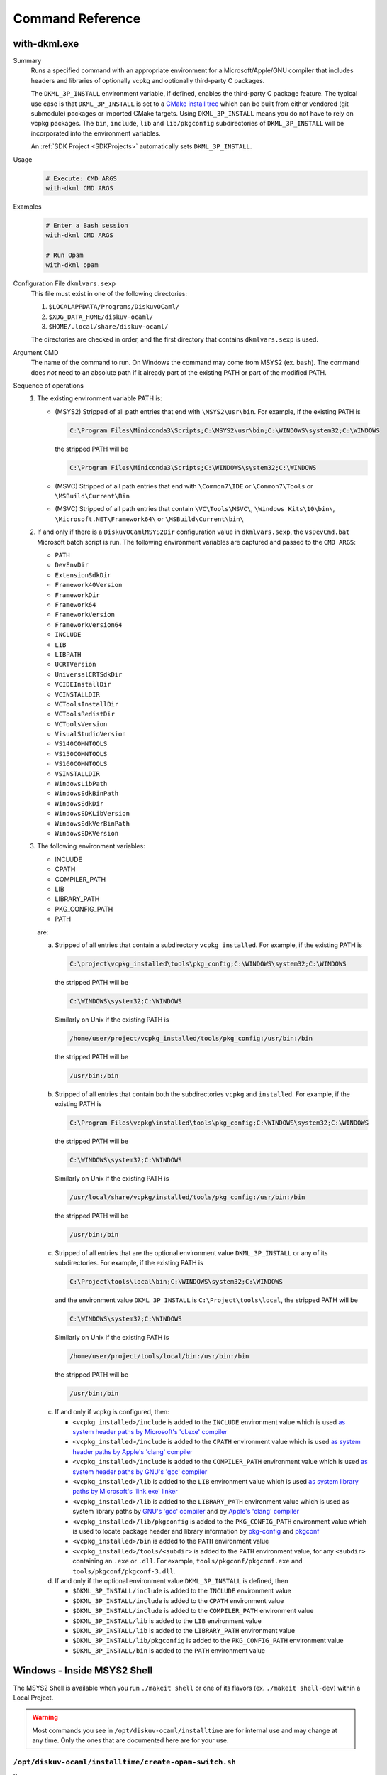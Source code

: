 Command Reference
=================

with-dkml.exe
-------------

Summary
    Runs a specified command with an appropriate environment for a
    Microsoft/Apple/GNU compiler that includes headers and libraries
    of optionally vcpkg and optionally third-party C packages.

    The ``DKML_3P_INSTALL`` environment variable, if defined, enables
    the third-party C package feature. The typical use case is that
    ``DKML_3P_INSTALL`` is set to a `CMake install tree <https://cliutils.gitlab.io/modern-cmake/chapters/install/installing.html>`_
    which can be built from either vendored (git submodule) packages or
    imported CMake targets. Using ``DKML_3P_INSTALL`` means you do not
    have to rely on vcpkg packages. The ``bin``, ``include``, ``lib`` and
    ``lib/pkgconfig`` subdirectories of ``DKML_3P_INSTALL`` will be incorporated
    into the environment variables.

    An :ref:`SDK Project <SDKProjects>` automatically sets ``DKML_3P_INSTALL``.

Usage
    .. code-block:: bash

        # Execute: CMD ARGS
        with-dkml CMD ARGS

Examples
    .. code-block:: bash

        # Enter a Bash session
        with-dkml CMD ARGS

        # Run Opam
        with-dkml opam

Configuration File ``dkmlvars.sexp``
    This file must exist in one of the following directories:

    1. ``$LOCALAPPDATA/Programs/DiskuvOCaml/``
    2. ``$XDG_DATA_HOME/diskuv-ocaml/``
    3. ``$HOME/.local/share/diskuv-ocaml/``

    The directories are checked in order, and the first directory that contains ``dkmlvars.sexp`` is used.

Argument CMD
    The name of the command to run. On Windows the command may come from MSYS2 (ex. ``bash``).
    The command does *not* need to an absolute path if it already part of the existing PATH
    or part of the modified PATH.

Sequence of operations
    #. The existing environment variable PATH is:

       - (MSYS2) Stripped of all path entries that end with ``\MSYS2\usr\bin``. For example, if the existing PATH is

         .. code-block:: doscon

            C:\Program Files\Miniconda3\Scripts;C:\MSYS2\usr\bin;C:\WINDOWS\system32;C:\WINDOWS

         the stripped PATH will be

         .. code-block:: doscon

            C:\Program Files\Miniconda3\Scripts;C:\WINDOWS\system32;C:\WINDOWS

       - (MSVC) Stripped of all path entries that end with ``\Common7\IDE`` or ``\Common7\Tools`` or ``\MSBuild\Current\Bin``
       - (MSVC) Stripped of all path entries that contain ``\VC\Tools\MSVC\``, ``\Windows Kits\10\bin\``, ``\Microsoft.NET\Framework64\`` or ``\MSBuild\Current\bin\``

    #. If and only if there is a ``DiskuvOCamlMSYS2Dir`` configuration value in ``dkmlvars.sexp``, the ``VsDevCmd.bat``
       Microsoft batch script is run. The following environment variables are
       captured and passed to the ``CMD ARGS``:

       * ``PATH``
       * ``DevEnvDir``
       * ``ExtensionSdkDir``
       * ``Framework40Version``
       * ``FrameworkDir``
       * ``Framework64``
       * ``FrameworkVersion``
       * ``FrameworkVersion64``
       * ``INCLUDE``
       * ``LIB``
       * ``LIBPATH``
       * ``UCRTVersion``
       * ``UniversalCRTSdkDir``
       * ``VCIDEInstallDir``
       * ``VCINSTALLDIR``
       * ``VCToolsInstallDir``
       * ``VCToolsRedistDir``
       * ``VCToolsVersion``
       * ``VisualStudioVersion``
       * ``VS140COMNTOOLS``
       * ``VS150COMNTOOLS``
       * ``VS160COMNTOOLS``
       * ``VSINSTALLDIR``
       * ``WindowsLibPath``
       * ``WindowsSdkBinPath``
       * ``WindowsSdkDir``
       * ``WindowsSDKLibVersion``
       * ``WindowsSdkVerBinPath``
       * ``WindowsSDKVersion``

    #. The following environment variables:

       * INCLUDE
       * CPATH
       * COMPILER_PATH
       * LIB
       * LIBRARY_PATH
       * PKG_CONFIG_PATH
       * PATH

       are:

       a. Stripped of all entries that contain a subdirectory ``vcpkg_installed``. For example, if the existing PATH is

          .. code-block:: doscon

             C:\project\vcpkg_installed\tools\pkg_config;C:\WINDOWS\system32;C:\WINDOWS

          the stripped PATH will be

          .. code-block:: doscon

             C:\WINDOWS\system32;C:\WINDOWS

          Similarly on Unix if the existing PATH is

          .. code-block:: bash

             /home/user/project/vcpkg_installed/tools/pkg_config:/usr/bin:/bin

          the stripped PATH will be

          .. code-block:: bash

             /usr/bin:/bin

       b. Stripped of all entries that contain both the subdirectories ``vcpkg`` and ``installed``. For example, if the existing PATH is

          .. code-block:: doscon

             C:\Program Files\vcpkg\installed\tools\pkg_config;C:\WINDOWS\system32;C:\WINDOWS

          the stripped PATH will be

          .. code-block:: doscon

             C:\WINDOWS\system32;C:\WINDOWS

          Similarly on Unix if the existing PATH is

          .. code-block:: bash

             /usr/local/share/vcpkg/installed/tools/pkg_config:/usr/bin:/bin

          the stripped PATH will be

          .. code-block:: bash

             /usr/bin:/bin

       c. Stripped of all entries that are the optional environment value ``DKML_3P_INSTALL`` or any of its subdirectories. For example, if the existing PATH is

          .. code-block:: doscon

             C:\Project\tools\local\bin;C:\WINDOWS\system32;C:\WINDOWS

          and the environment value ``DKML_3P_INSTALL`` is ``C:\Project\tools\local``, the stripped PATH will be

          .. code-block:: doscon

             C:\WINDOWS\system32;C:\WINDOWS

          Similarly on Unix if the existing PATH is

          .. code-block:: bash

             /home/user/project/tools/local/bin:/usr/bin:/bin

          the stripped PATH will be

          .. code-block:: bash

             /usr/bin:/bin

       c. If and only if vcpkg is configured, then:

          * ``<vcpkg_installed>/include`` is added to the ``INCLUDE`` environment value which is used
            `as system header paths by Microsoft's 'cl.exe' compiler <https://docs.microsoft.com/en-us/cpp/build/reference/cl-environment-variables?view=msvc-160>`_
          * ``<vcpkg_installed>/include`` is added to the ``CPATH`` environment value which is used
            `as system header paths by Apple's 'clang' compiler <https://clang.llvm.org/docs/CommandGuide/clang.html>`_
          * ``<vcpkg_installed>/include`` is added to the ``COMPILER_PATH`` environment value which is used
            `as system header paths by GNU's 'gcc' compiler <https://gcc.gnu.org/onlinedocs/gcc/Environment-Variables.html#Environment-Variables>`_
          * ``<vcpkg_installed>/lib`` is added to the ``LIB`` environment value which is used
            `as system library paths by Microsoft's 'link.exe' linker <https://docs.microsoft.com/en-us/cpp/build/reference/linking?view=msvc-160#link-environment-variables>`_
          * ``<vcpkg_installed>/lib`` is added to the ``LIBRARY_PATH`` environment value which is used
            as system library paths by `GNU's 'gcc' compiler <https://gcc.gnu.org/onlinedocs/gcc/Environment-Variables.html#Environment-Variables>`_
            and by `Apple's 'clang' compiler <https://reviews.llvm.org/D65880>`_
          * ``<vcpkg_installed>/lib/pkgconfig`` is added to the ``PKG_CONFIG_PATH`` environment value which is used
            to locate package header and library information by
            `pkg-config <https://linux.die.net/man/1/pkg-config>`_ and
            `pkgconf <https://github.com/pkgconf/pkgconf#readme>`_
          * ``<vcpkg_installed>/bin`` is added to the ``PATH`` environment value
          * ``<vcpkg_installed>/tools/<subdir>`` is added to the ``PATH`` environment value, for any ``<subdir>``
            containing an ``.exe`` or ``.dll``. For example, ``tools/pkgconf/pkgconf.exe`` and
            ``tools/pkgconf/pkgconf-3.dll``.
        
       d. If and only if the optional environment value ``DKML_3P_INSTALL`` is defined, then

          * ``$DKML_3P_INSTALL/include`` is added to the ``INCLUDE`` environment value
          * ``$DKML_3P_INSTALL/include`` is added to the ``CPATH`` environment value
          * ``$DKML_3P_INSTALL/include`` is added to the ``COMPILER_PATH`` environment value
          * ``$DKML_3P_INSTALL/lib`` is added to the ``LIB`` environment value
          * ``$DKML_3P_INSTALL/lib`` is added to the ``LIBRARY_PATH`` environment value
          * ``$DKML_3P_INSTALL/lib/pkgconfig`` is added to the ``PKG_CONFIG_PATH`` environment value
          * ``$DKML_3P_INSTALL/bin`` is added to the ``PATH`` environment value

Windows - Inside MSYS2 Shell
----------------------------

The MSYS2 Shell is available when you run ``./makeit shell`` or one of its
flavors (ex. ``./makeit shell-dev``) within a Local Project.

.. warning::

    Most commands you see in ``/opt/diskuv-ocaml/installtime`` are for internal
    use and may change at any time. Only the ones that are documented here
    are for your use.

.. _Command-create-opam-switch:

``/opt/diskuv-ocaml/installtime/create-opam-switch.sh``
~~~~~~~~~~~~~~~~~~~~~~~~~~~~~~~~~~~~~~~~~~~~~~~~~~~~~~~

Summary
    Creates an Opam switch.

Usage
    .. code-block:: bash

        # Help
        create-opam-switch.sh -h

        # Create the Opam switch
        create-opam-switch.sh [-y] -b BUILDTYPE -p PLATFORM

        # Create the Opam switch in target directory.
        # Opam packages will be placed in `OPAMSWITCH/_opam`
        create-opam-switch.sh [-y] -b BUILDTYPE -t OPAMSWITCH

        # [Expert] Create the diskuv-system switch
        create-opam-switch.sh [-y] [-b BUILDTYPE] -s

Option -y
    Say yes to all questions.

Argument OPAMSWITCH
    The target Opam switch directory ``OPAMSWITCH`` or one of its ancestors must contain
    a ``dune-project`` file. When the switch is created, a subdirectory ``_opam``
    of ``OPAMSWITCH`` will be created that will contain your Opam switch packages.
    No other files or subdirectories of ``OPAMSWITCH`` will be modified.

Argument PLATFORM
    Must be ``dev``.

Argument BUILDTYPE
    Controls how executables and libraries are created with compiler and linker flags.
    Must be one of the following values:

    Debug
        For day to day development. Unoptimized code which is the quickest to build.

    Release
        Highly optimized code.

    ReleaseCompatPerf
        Mostly optimized code. Slightly less optimized than ``Release`` but compatible
        with the Linux tool `perf <https://perf.wiki.kernel.org/index.php/Main_Page>`_.
        On Windows this build type is the same as Release.

        Expert: Enables the `frame pointer <https://dev.realworldocaml.org/compiler-backend.html#using-the-frame-pointer-to-get-more-accurate-traces>`_
        which gets more accurate traces.

    ReleaseCompatFuzz
        Mostly optimized code. Slightly less optimized than ``Release`` but compatible
        with the `afl-fuzz tool <https://ocaml.org/manual/afl-fuzz.html>`_.

Complements
    ``opam switch create``
        If you use ``opam switch create`` directly, you will be missing several
        `Opam pinned versions <https://opam.ocaml.org/doc/Usage.html#opam-pin>`_
        which lock your OCaml packages to Diskuv OCaml supported versions.
